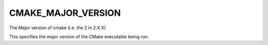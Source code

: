 CMAKE_MAJOR_VERSION
-------------------

The Major version of cmake (i.e. the 2 in 2.X.X)

This specifies the major version of the CMake executable being run.
